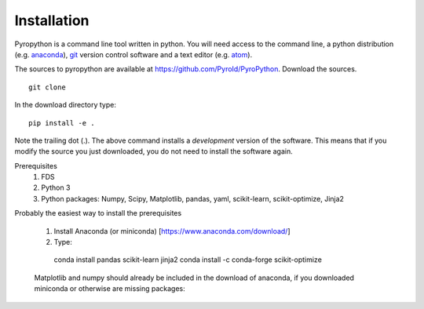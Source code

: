 ============
Installation
============

Pyropython is a command line tool written in python.  You will need access to
the command line, a python distribution (e.g. `anaconda`_), `git`_ version control software and a text editor (e.g. `atom`_).

.. _atom: https://atom.io/
.. _anaconda: https://www.anaconda.com/download/
.. _git: https://git-scm.com/

The sources to pyropython are available at https://github.com/PyroId/PyroPython.
Download the sources.
::

    git clone

In the download directory type:
::

    pip install -e .

Note the trailing dot (.). The above command installs a *development* version of the software.
This means that if you modify the source you just downloaded, you do not need to install the software again.

Prerequisites
    1. FDS
    2. Python 3
    3. Python packages: Numpy, Scipy, Matplotlib, pandas, yaml, scikit-learn, scikit-optimize, Jinja2

Probably the easiest way to install the prerequisites

    1. Install Anaconda (or miniconda) [https://www.anaconda.com/download/]
    2. Type:

..

        conda install pandas scikit-learn jinja2
        conda install -c conda-forge scikit-optimize

    Matplotlib and numpy should already be included in the download of anaconda, if you downloaded miniconda or otherwise are missing packages:

..
        conda install numpy scipy matplotlib
        pip install pyDOE

    pyDOE is needed for lhs sampling. Test installation by typing:

..
     pyropython -h
